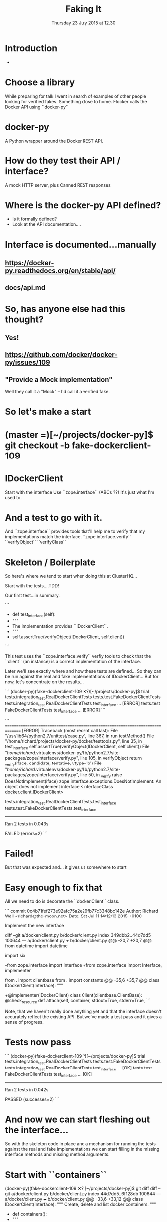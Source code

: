 #+TITLE: Faking It
#+DATE: Thursday 23 July 2015 at 12.30
#+AUTHOR: Testing With Verified Fakes
#+EMAIL: Richard Wall (@wallrj) <richard.wall@clusterhq.com>
#+REVEAL_THEME: night
#+REVEAL_TRANS: linear
#+REVEAL-SLIDE-NUMBER: t
#+OPTIONS: timestamp:nil author:nil num:nil toc:nil reveal_rolling_links:nil
#+OPTIONS: reveal_history:t

* Introduction

  *

* Choose a library

  While preparing for talk I went in search of examples of other people looking for verified fakes.
  Something close to home.
  Flocker calls the Docker API using ``docker-py``

* docker-py

  A Python wrapper around the Docker REST API.

* How do they test their API / interface?

  A mock HTTP server, plus
  Canned REST responses

* Where is the docker-py API defined?

  * Is it formally defined?
  * Look at the API documentation....

* Interface is documented...manually

** https://docker-py.readthedocs.org/en/stable/api/

** docs/api.md

* So, has anyone else had this thought?
** Yes!
** https://github.com/docker/docker-py/issues/109
** "Provide a Mock implementation"

   Well they call it a "Mock" -- I'd call it a verified fake.

* So let's make a start

* (master =)[~/projects/docker-py]$ git checkout -b fake-dockerclient-109

* IDockerClient

  Start with the interface
  Use ``zope.interface`` (ABCs ??)
  It's just what I'm used to.

* And a test to go with it.

  And ``zope.interface`` provides tools that'll help me to verify that my implementations match the interface.
  ``zope.interface.verify``
  ``verifyObject``
  ``verifyClass``

* Skeleton / Boilerplate

  So here's where we tend to start when doing this at ClusterHQ...

  Start with the tests....TDD!

  Our first test...in summary.

```
+    def test_interface(self):
+        """
+        The implementation provides ``IDockerClient``.
+        """
+        self.assertTrue(verifyObject(IDockerClient, self.client))

```

  This test uses the ``zope.interface.verify`` verfiy tools to check that the
  ``client`` (an instance) is a correct implementation of the interface.

  Later we'll see exactly where and how these tests are defined...
  So they can be run against the real and fake implementations of IDockerClient...
  But for now, let's concentrate on the results...

```
(docker-py)(fake-dockerclient-109 ✕?)[~/projects/docker-py]$ trial tests.integration_test.RealDockerClientTests tests.test.FakeDockerClientTests
tests.integration_test
  RealDockerClientTests
    test_interface ...                                                  [ERROR]
tests.test
  FakeDockerClientTests
    test_interface ...                                                  [ERROR]
```

```
===============================================================================
[ERROR]
Traceback (most recent call last):
  File "/usr/lib64/python2.7/unittest/case.py", line 367, in run
    testMethod()
  File "/home/richard/projects/docker-py/docker/testtools.py", line 35, in test_interface
    self.assertTrue(verifyObject(IDockerClient, self.client))
  File "/home/richard/.virtualenvs/docker-py/lib/python2.7/site-packages/zope/interface/verify.py", line 105, in verifyObject
    return _verify(iface, candidate, tentative, vtype='o')
  File "/home/richard/.virtualenvs/docker-py/lib/python2.7/site-packages/zope/interface/verify.py", line 50, in _verify
    raise DoesNotImplement(iface)
zope.interface.exceptions.DoesNotImplement: An object does not implement interface <InterfaceClass docker.client.IDockerClient>

tests.integration_test.RealDockerClientTests.test_interface
tests.test.FakeDockerClientTests.test_interface
-------------------------------------------------------------------------------
Ran 2 tests in 0.043s

FAILED (errors=2)
```

* Failed!

  But that was expected and...
  it gives us somewhere to start

* Easy enough to fix that

  All we need to do is decorate the ``docker.Client`` class.

```
commit 0c4b71fef273e92afc75a2e29fb77c3348bc142e
Author: Richard Wall <richard@the-moon.net>
Date:   Sat Jul 11 14:12:13 2015 +0100

    Implement the new interface

diff --git a/docker/client.py b/docker/client.py
index 349dbb2..44d7dd5 100644
--- a/docker/client.py
+++ b/docker/client.py
@@ -20,7 +20,7 @@ from datetime import datetime

 import six

-from zope.interface import Interface
+from zope.interface import Interface, implementer

 from . import clientbase
 from . import constants
@@ -35,6 +35,7 @@ class IDockerClient(Interface):
     """


+@implementer(IDockerClient)
 class Client(clientbase.ClientBase):
     @check_resource
     def attach(self, container, stdout=True, stderr=True,
```

  Note, that we haven't really done anything yet and
  that the interface doesn't accurately reflect the existing API.
  But we've made a test pass and it gives a sense of progress.

* Tests now pass

```
(docker-py)(fake-dockerclient-109 ?)[~/projects/docker-py]$ trial tests.integration_test.RealDockerClientTests tests.test.FakeDockerClientTests
tests.integration_test
  RealDockerClientTests
    test_interface ...                                                     [OK]
tests.test
  FakeDockerClientTests
    test_interface ...                                                     [OK]

-------------------------------------------------------------------------------
Ran 2 tests in 0.042s

PASSED (successes=2)
```


* And now we can start fleshing out the interface...

  So with the skeleton code in place and
  a mechanism for running the tests against the real and fake implementations
  we can start filling in the missing interface methods and
  missing method arguments.

* Start with ``containers``


(docker-py)(fake-dockerclient-109 ✕?)[~/projects/docker-py]$ git diff
diff --git a/docker/client.py b/docker/client.py
index 44d7dd5..6f128db 100644
--- a/docker/client.py
+++ b/docker/client.py
@@ -33,6 +33,12 @@ class IDockerClient(Interface):
     """
     Create, delete and list docker containers.
     """
+    def containers():
+        """
+        List containers. Identical to the ``docker ps`` command.
+
+        https://docker-py.readthedocs.org/en/latest/api/#containers
+        """


 @implementer(IDockerClient)
(docker-py)(fake-dockerclient-109 ✕?)[~/projects/docker-py]$ git commit -am "^C
(docker-py)(fake-dockerclient-109 ✕?)[~/projects/docker-py]$ trial tests.integration_test.RealDockerClientTests tests.test.FakeDockerClientTests
tests.integration_test
  RealDockerClientTests
    test_interface ...                                                     [OK]
tests.test
  FakeDockerClientTests
    test_interface ...                                                  [ERROR]

===============================================================================
[ERROR]
Traceback (most recent call last):
  File "/usr/lib64/python2.7/unittest/case.py", line 367, in run
    testMethod()
  File "/home/richard/projects/docker-py/docker/testtools.py", line 37, in test_interface
    self.assertTrue(verifyObject(IDockerClient, self.client))
  File "/home/richard/.virtualenvs/docker-py/lib/python2.7/site-packages/zope/interface/verify.py", line 105, in verifyObject
    return _verify(iface, candidate, tentative, vtype='o')
  File "/home/richard/.virtualenvs/docker-py/lib/python2.7/site-packages/zope/interface/verify.py", line 62, in _verify
    raise BrokenImplementation(iface, name)
zope.interface.exceptions.BrokenImplementation: An object has failed to implement interface <InterfaceClass docker.client.IDockerClient>

        The containers attribute was not provided.


tests.test.FakeDockerClientTests.test_interface
-------------------------------------------------------------------------------
Ran 2 tests in 0.040s

FAILED (errors=1, successes=1)

* And we'll start with a test for empty list of containers.

(docker-py)(fake-dockerclient-109 ✕?)[~/projects/docker-py]$ git diff
diff --git a/docker/testtools.py b/docker/testtools.py
index 5e536f7..c622e0c 100644
--- a/docker/testtools.py
+++ b/docker/testtools.py
@@ -24,6 +24,8 @@ class FakeDockerClient(object):
     """
     An in-memory implementation of ``IDockerClient``.
     """
+    def containers(self):
+        return []


 class IDockerClientTestsMixin(object):
@@ -36,6 +38,13 @@ class IDockerClientTestsMixin(object):
         """
         self.assertTrue(verifyObject(IDockerClient, self.client))

+    def test_containers_empty(self):
+        """
+        ``IDockerContainers.containers`` returns an empty list if there are no
+        running containers.
+        """
+        self.assertEqual([], self.client.containers())
+

 def make_idockerclient_tests(dockerclient_factory):
     """

* Hmm Docker API versions

(docker-py)(fake-dockerclient-109 ✕?)[~/projects/docker-py]$ trial tests.integration_test.RealDockerClientTests tests.test.FakeDockerClientTests
tests.integration_test
  RealDockerClientTests
    test_containers_empty ...                                           [ERROR]
    test_interface ...                                                     [OK]
tests.test
  FakeDockerClientTests
    test_containers_empty ...                                              [OK]
    test_interface ...                                                     [OK]

===============================================================================
[ERROR]
Traceback (most recent call last):
  File "/usr/lib64/python2.7/unittest/case.py", line 367, in run
    testMethod()
  File "/home/richard/projects/docker-py/docker/testtools.py", line 46, in test_containers_empty
    self.assertEqual([], self.client.containers())
  File "/home/richard/projects/docker-py/docker/client.py", line 211, in containers
    res = self._result(self._get(u, params=params), True)
  File "/home/richard/projects/docker-py/docker/clientbase.py", line 106, in _result
    self._raise_for_status(response)
  File "/home/richard/projects/docker-py/docker/clientbase.py", line 102, in _raise_for_status
    raise errors.APIError(e, response, explanation=explanation)
docker.errors.APIError: 404 Client Error: Not Found ("client and server don't have same version (client : 1.19, server: 1.17)")

tests.integration_test.RealDockerClientTests.test_containers_empty
-------------------------------------------------------------------------------
Ran 4 tests in 0.059s

FAILED (errors=1, successes=3)

* Specify 'auto' to use the API version provided by the server.
** ok

(docker-py)(fake-dockerclient-109 ✕?)[~/projects/docker-py]$ git diff
diff --git a/tests/integration_test.py b/tests/integration_test.py
index c9d0f0c..60cde8e 100644
--- a/tests/integration_test.py
+++ b/tests/integration_test.py
@@ -14,6 +14,7 @@

 import base64
 import contextlib
+from functools import partial
 import json
 import io
 import os
@@ -1480,7 +1481,9 @@ class TestRegressions(BaseTestCase):


 class RealDockerClientTests(
-        make_idockerclient_tests(dockerclient_factory=docker.Client)
+        make_idockerclient_tests(
+            dockerclient_factory=partial(docker.Client, version='auto')
+        )
 ):
     """
     Tests for ``docker.Client`` adherence to ``IDockerClient``.
(docker-py)(fake-dockerclient-109 ✕?)[~/projects/docker-py]$ git commit -am "Automatically determine the docker server version"
[fake-dockerclient-109 ba3b144] Automatically determine the docker server version
 1 file changed, 4 insertions(+), 1 deletion(-)
(docker-py)(fake-dockerclient-109 ?)[~/projects/docker-py]$ trial tests.integration_test.RealDockerClientTests tests.test.FakeDockerClientTests
tests.integration_test
  RealDockerClientTests
    test_containers_empty ...                                              [OK]
    test_interface ...                                                     [OK]
tests.test
  FakeDockerClientTests
    test_containers_empty ...                                              [OK]
    test_interface ...                                                     [OK]

-------------------------------------------------------------------------------
Ran 4 tests in 0.079s

PASSED (successes=4)

* What next?

* create_container
** Creates a container but doesn't start it.
** Our ``containers`` API currently only returns running containers, so we'll need to modify it a little.
** We can implement a test that creates both of these behaviours.
** Creates and lists the newly created container.
** ``docker.Client.create_container`` and ``containers`` have masses of arguments (too many??) but we'll start with the bare minimum; add only what we need to the interface.

* Chicken-and-egg
** Can't test ``create_container`` until we've got a ``containers`` API that lists both running and non-running containers
** Can't easily / generally test ``containers(all=True)`` until we've implemented ``create_container``
** Implement both together.
**

* Case Study

* IDockerClientAPI

* IBlockDeviceAPI

*

* Summary

* Questions?

* Thanks and links
  * Richard Wall: https://github.com/wallrj
  * ClusterHQ: https://github.com/ClusterHQ
